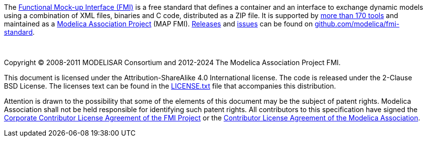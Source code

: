 The https://fmi-standard.org/[Functional Mock-up Interface (FMI)] is a free standard that defines a container and an interface to exchange dynamic models using a combination of XML files, binaries and C code, distributed as a ZIP file.
[[MAP,MAP]]It is supported by https://fmi-standard.org/tools/[more than 170 tools] and maintained as a https://www.modelica.org/projects[Modelica Association Project] (MAP FMI).
https://github.com/modelica/fmi-standard/releases[Releases] and https://github.com/modelica/fmi-standard/issues[issues] can be found on https://github.com/modelica/fmi-standard[github.com/modelica/fmi-standard].

{empty} +
{empty}

Copyright (C) 2008-2011 MODELISAR Consortium and 2012-2024 The Modelica Association Project FMI.

This document is licensed under the Attribution-ShareAlike 4.0 International license.
The code is released under the 2-Clause BSD License.
The licenses text can be found in the https://raw.githubusercontent.com/modelica/fmi-standard/master/LICENSE.txt[LICENSE.txt] file that accompanies this distribution.

Attention is drawn to the possibility that some of the elements of this document may be the subject of patent rights.
Modelica Association shall not be held responsible for identifying such patent rights.
All contributors to this specification have signed the https://github.com/modelica/fmi-standard/blob/master/FMI_CCLA.adoc[Corporate Contributor License Agreement of the FMI Project] or the https://github.com/modelica/ModelicaAssociationCLA/releases/download/1.1.1/ModelicaAssociationCLA_1.1.1.pdf[Contributor License Agreement of the Modelica Association].

{empty}
